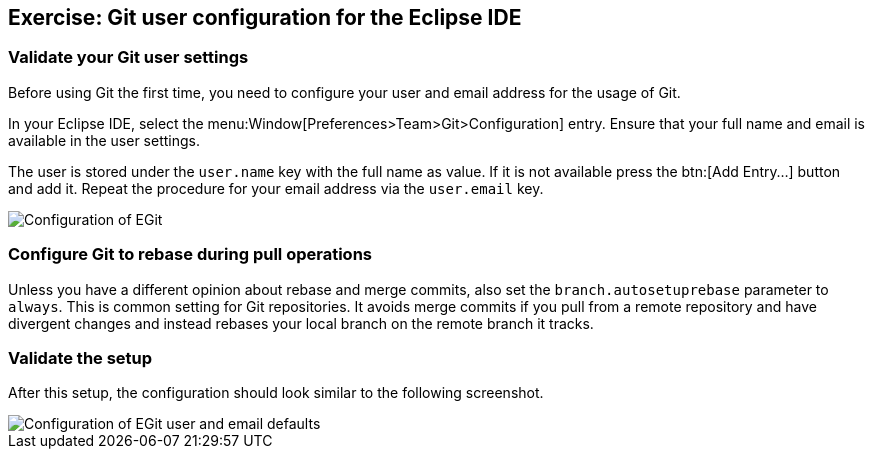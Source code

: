 == Exercise: Git user configuration for the Eclipse IDE

=== Validate your Git user settings

Before using Git the first time, you need to configure your user and email address for the usage of Git.

In your Eclipse IDE, select the menu:Window[Preferences>Team>Git>Configuration] entry.
Ensure that your full name and email is available in the user settings.

The user is stored under the `user.name` key with the full name as value.
If it is not available press the btn:[Add Entry...] button and add it.
Repeat the procedure for your email address via the  `user.email` key.

image::egitconfig10.png[Configuration of EGit]

=== Configure Git to rebase during pull operations

Unless you have a different opinion about rebase and merge commits, also set the `branch.autosetuprebase` parameter to `always`.
This is common setting for Git repositories.  
It avoids merge commits if you pull from a remote repository and have divergent changes and instead rebases your local branch on the remote branch it tracks.

=== Validate the setup

After this setup, the configuration should look similar to the following screenshot.

image::egitconfig20.png[Configuration of EGit user and email defaults]

